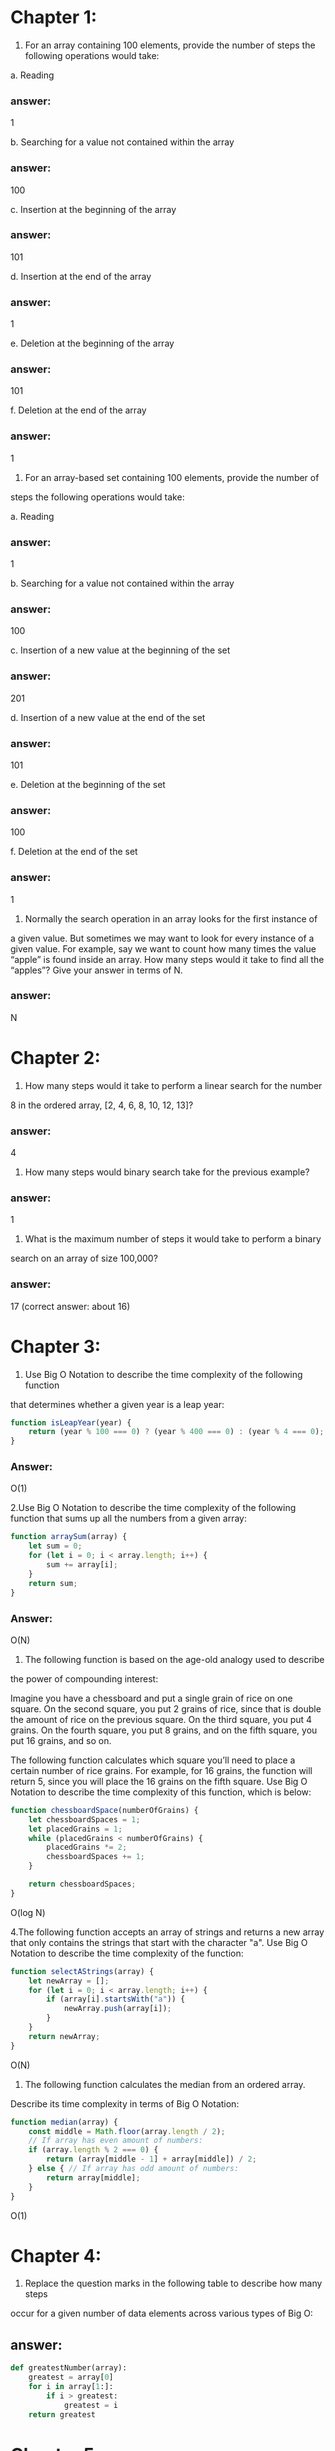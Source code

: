 * Chapter 1:

1. For an array containing 100 elements, provide the number of steps the
   following operations would take:

a. Reading
*** answer:
1

b. Searching for a value not contained within the array
*** answer:
100

c. Insertion at the beginning of the array
*** answer:
101

d. Insertion at the end of the array
*** answer:
1

e. Deletion at the beginning of the array
*** answer:
101

f. Deletion at the end of the array
*** answer:
1


2. For an array-based set containing 100 elements, provide the number of
steps the following operations would take:

a. Reading
*** answer:
1

b. Searching for a value not contained within the array
*** answer:
100

c. Insertion of a new value at the beginning of the set
*** answer:
201

d. Insertion of a new value at the end of the set
*** answer:
101

e. Deletion at the beginning of the set
*** answer:
100

f. Deletion at the end of the set
*** answer:
1

3. Normally the search operation in an array looks for the first instance of
a given value. But sometimes we may want to look for every instance of
a given value. For example, say we want to count how many times the
value “apple” is found inside an array. How many steps would it take to
find all the “apples”? Give your answer in terms of N.
*** answer:
N

* Chapter 2:

1. How many steps would it take to perform a linear search for the number
8 in the ordered array, [2, 4, 6, 8, 10, 12, 13]?
*** answer:
4

2. How many steps would binary search take for the previous example?
*** answer:
1

3. What is the maximum number of steps it would take to perform a binary
search on an array of size 100,000?
*** answer:
17 (correct answer: about 16)

* Chapter 3:

1. Use Big O Notation to describe the time complexity of the following function
that determines whether a given year is a leap year:

#+BEGIN_SRC javascript
  function isLeapYear(year) {
      return (year % 100 === 0) ? (year % 400 === 0) : (year % 4 === 0);
  }
#+END_SRC

*** Answer:
O(1)

2.Use Big O Notation to describe the time complexity of the following function
that sums up all the numbers from a given array:

#+BEGIN_SRC javascript
  function arraySum(array) {
      let sum = 0;
      for (let i = 0; i < array.length; i++) {
          sum += array[i];
      }
      return sum;
  }
#+END_SRC


*** Answer:
O(N)



3. The following function is based on the age-old analogy used to describe
the power of compounding interest:

Imagine you have a chessboard and put a single grain of rice on one
square. On the second square, you put 2 grains of rice, since that is
double the amount of rice on the previous square. On the third square,
you put 4 grains. On the fourth square, you put 8 grains, and on the fifth
square, you put 16 grains, and so on.

The following function calculates which square you’ll need to place a
certain number of rice grains. For example, for 16 grains, the function
will return 5, since you will place the 16 grains on the fifth square.
Use Big O Notation to describe the time complexity of this function, which
is below:

#+BEGIN_SRC javascript
  function chessboardSpace(numberOfGrains) {
      let chessboardSpaces = 1;
      let placedGrains = 1;
      while (placedGrains < numberOfGrains) {
          placedGrains *= 2;
          chessboardSpaces += 1;
      }

      return chessboardSpaces;
  }
#+END_SRC
O(log N)

4.The following function accepts an array of strings and returns a new array
that only contains the strings that start with the character "a". Use Big O
Notation to describe the time complexity of the function:


#+BEGIN_SRC javascript
  function selectAStrings(array) {
      let newArray = [];
      for (let i = 0; i < array.length; i++) {
          if (array[i].startsWith("a")) {
              newArray.push(array[i]);
          }
      }
      return newArray;
  }
#+END_SRC
O(N)

5. The following function calculates the median from an ordered array.
Describe its time complexity in terms of Big O Notation:


#+BEGIN_SRC javascript
  function median(array) {
      const middle = Math.floor(array.length / 2);
      // If array has even amount of numbers:
      if (array.length % 2 === 0) {
          return (array[middle - 1] + array[middle]) / 2;
      } else { // If array has odd amount of numbers:
          return array[middle];
      }
  }
#+END_SRC
O(1)
* Chapter 4:


1. Replace the question marks in the following table to describe how many steps
occur for a given number of data elements across various types of Big O:

*** COMMENT answer:

| N Elements | O(N) | O(log N) | O(N^2) |
|        100 |  100 |        6 |   1000 |
|       2000 | 2000 |       10 |  20000 |


2. If we have an O(N2) algorithm that processes an array and find that it
takes 256 steps, what is the size of the array?
8

3. Use Big O Notation to describe the time complexity of the following func-
tion. It finds the greatest product of any pair of two numbers within a
given array:
#+BEGIN_SRC python
  def greatestProduct(array):
      greatestProductSoFar = array[0] * array[1]
      for i, iVal in enumerate(array):
          for j, jVal in enumerate(array):
              if i != j and iVal * jVal > greatestProductSoFar:
                  greatestProductSoFar = iVal * jVal
      return greatestProductSoFar
#+END_SRC
O(N^2)


4.The following function finds the greatest single number within an array,
but has an efficiency of O(N^2). Rewrite the function so that it becomes a
speedy O(N):


#+BEGIN_SRC python
  def greatestNumber(array):
      for i in array:
          # Assume for now that i is the greatest:
          isIValTheGreatest = True
          for j in array:
              # If we find another value that is greater than i,
              # i is not the greatest:
              if j > i:
                  isIValTheGreatest = False

          # If, by the time we checked all the other numbers, i
          # is still the greatest, it means that i is the greatest number:
          if isIValTheGreatest:
              return i
#+END_SRC

** answer:
#+begin_src python
  def greatestNumber(array):
      greatest = array[0]
      for i in array[1:]:
          if i > greatest:
              greatest = i
      return greatest
#+end_src


* Chapter 5


3. Use Big O Notation to describe the time complexity of the following func-
tion, which returns the sum of all numbers of an array after the numbers
have been doubled:

#+BEGIN_SRC ruby
def double_then_sum(array)
  doubled_array = []

  array.each do |number|
    doubled_array << number *= 2
  end

  sum = 0

  doubled_array.each do |number|
    sum += number
  end

  return sum
end
#+END_SRC
O(N)

4.Use Big O Notation to describe the time complexity of the following func-
tion, which accepts an array of strings and prints each string in multiple
cases:


#+BEGIN_SRC ruby
def multiple_cases(array)
  array.each do |string|
    puts string.upcase
    puts string.downcase
    puts string.capitalize
  end
end
#+END_SRC
O(N)

5.The next function iterates over an array of numbers, and for each number
whose index is even, it prints the sum of that number plus every number
in the array. What is this function’s efficiency in terms of Big O Notation?


#+BEGIN_SRC ruby
def every_other(array)
  array.each_with_index do |number, index|
    if index.even?
      array.each do |other_number|
        puts number + other_number
      end
    end
  end
end
#+END_SRC
O(N^2)

* Chapter 6


The following function returns whether or not a capital “X” is present
within a string.

#+BEGIN_SRC ruby
  function containsX(string) {
    foundX = false;
    for(let i = 0; i < string.length; i++) {
         if (string[i] === "X") {
              foundX = true;
            }
       }
      return foundX;
  }
#+END_SRC
What is this function’s time complexity in terms of Big O Notation?
Then, modify the code to improve the algorithm’s efficiency for best- and
average-case scenarios.
O(N)

#+BEGIN_SRC ruby
  function containsX(string) {
    for(let i = 0; i < string.length; i++) {
         if (string[i] === "X") {
              return true;
            }
       }
      return false;
  }
#+END_SRC